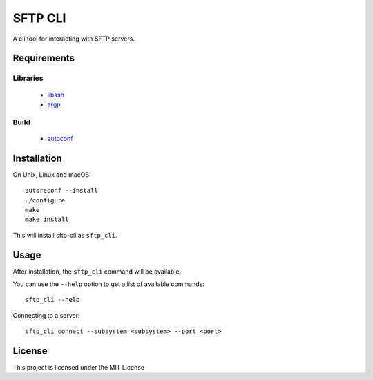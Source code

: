 SFTP CLI
========

.. image:: https://www.github.com/RyugaXhypeR/sftp-cli/actions/workflows/c-cpp.yml/badge.svg
   :alt: Build Status
   :target: https://github.com/RyugaXhypeR/sftp-cli/actions

A cli tool for interacting with SFTP servers.


Requirements
------------

Libraries
^^^^^^^^^
    * `libssh <https://www.libssh.org>`_
    * `argp <https://www.gnu.org/software/libc/manual/html_node/Argp.html>`_

Build
^^^^^
    * `autoconf <https://www.gnu.org/software/autoconf/>`_


Installation
------------

On Unix, Linux and macOS::

    autoreconf --install
    ./configure
    make
    make install

This will install sftp-cli as ``sftp_cli``.


Usage
-----

After installation, the ``sftp_cli`` command will be available.

You can use the ``--help`` option to get a list of available commands::

    sftp_cli --help

Connecting to a server::

    sftp_cli connect --subsystem <subsystem> --port <port>


License
-------

This project is licensed under the MIT License
